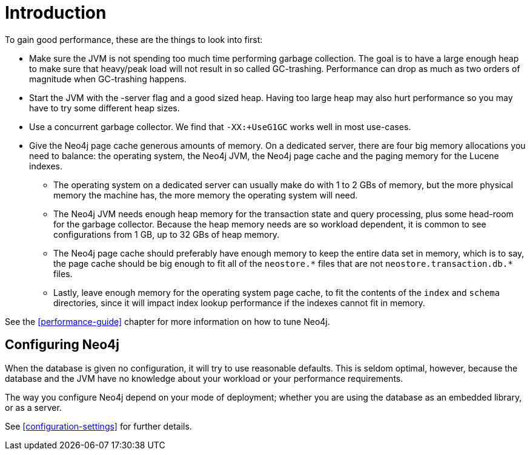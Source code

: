 [[configuration-introduction]]
Introduction
===========

To gain good performance, these are the things to look into first:

* Make sure the JVM is not spending too much time performing garbage collection.
  The goal is to have a large enough heap to make sure that heavy/peak load will not result in so called GC-trashing.
  Performance can drop as much as two orders of magnitude when GC-trashing happens.
* Start the JVM with the -server flag and a good sized heap.
  Having too large heap may also hurt performance so you may have to try some different heap sizes.
* Use a concurrent garbage collector.
  We find that +-XX:+UseG1GC+ works well in most use-cases.
* Give the Neo4j page cache generous amounts of memory.
  On a dedicated server, there are four big memory allocations you need to balance: the operating system, the Neo4j JVM, the Neo4j page cache and the paging memory for the Lucene indexes.
** The operating system on a dedicated server can usually make do with 1 to 2 GBs of memory, but the more physical memory the machine has, the more memory the operating system will need.
** The Neo4j JVM needs enough heap memory for the transaction state and query processing, plus some head-room for the garbage collector.
   Because the heap memory needs are so workload dependent, it is common to see configurations from 1 GB, up to 32 GBs of heap memory.
** The Neo4j page cache should preferably have enough memory to keep the entire data set in memory, which is to say, the page cache should be big enough to fit all of the `neostore.*` files that are not `neostore.transaction.db.*` files.
** Lastly, leave enough memory for the operating system page cache, to fit the contents of the `index` and `schema` directories, since it will impact index lookup performance if the indexes cannot fit in memory.

See the <<performance-guide>> chapter for more information on how to tune Neo4j.

== Configuring Neo4j ==

When the database is given no configuration, it will try to use reasonable defaults.
This is seldom optimal, however, because the database and the JVM have no knowledge about your workload or your performance requirements.

The way you configure Neo4j depend on your mode of deployment; whether you are using the database as an embedded library, or as a server.

See <<configuration-settings>> for further details.
